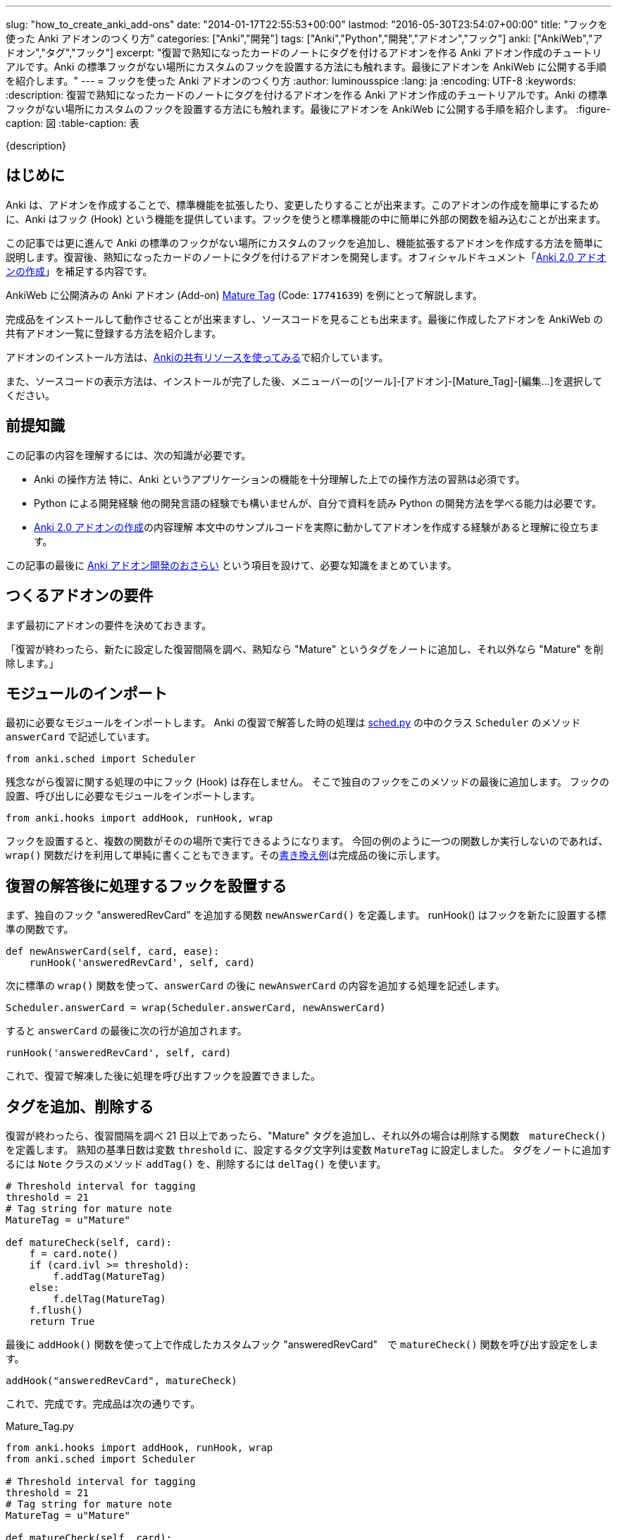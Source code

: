 ---
slug: "how_to_create_anki_add-ons"
date: "2014-01-17T22:55:53+00:00"
lastmod: "2016-05-30T23:54:07+00:00"
title: "フックを使った Anki アドオンのつくり方"
categories: ["Anki","開発"]
tags: ["Anki","Python","開発","アドオン","フック"]
anki: ["AnkiWeb","アドオン","タグ","フック"]
excerpt: "復習で熟知になったカードのノートにタグを付けるアドオンを作る Anki アドオン作成のチュートリアルです。Anki の標準フックがない場所にカスタムのフックを設置する方法にも触れます。最後にアドオンを AnkiWeb に公開する手順を紹介します。"
---
= フックを使った Anki アドオンのつくり方
:author: luminousspice
:lang: ja
:encoding: UTF-8
:keywords:
:description: 復習で熟知になったカードのノートにタグを付けるアドオンを作る Anki アドオン作成のチュートリアルです。Anki の標準フックがない場所にカスタムのフックを設置する方法にも触れます。最後にアドオンを AnkiWeb に公開する手順を紹介します。
:figure-caption: 図
:table-caption: 表

////
http://rightstuff.luminousspice.com/how_to_create_anki_add-ons/
////

{description}

== はじめに

Anki は、アドオンを作成することで、標準機能を拡張したり、変更したりすることが出来ます。このアドオンの作成を簡単にするために、Anki はフック (Hook) という機能を提供しています。フックを使うと標準機能の中に簡単に外部の関数を組み込むことが出来ます。

この記事では更に進んで Anki の標準のフックがない場所にカスタムのフックを追加し、機能拡張するアドオンを作成する方法を簡単に説明します。復習後、熟知になったカードのノートにタグを付けるアドオンを開発します。オフィシャルドキュメント「link:/anki2addons/[Anki 2.0 アドオンの作成]」を補足する内容です。

AnkiWeb に公開済みの Аnki アドオン (Add-on) link:https://ankiweb.net/shared/info/17741639[Mature Tag] (Code: `17741639`) を例にとって解説します。

完成品をインストールして動作させることが出来ますし、ソースコードを見ることも出来ます。最後に作成したアドオンを AnkiWeb の共有アドオン一覧に登録する方法を紹介します。

アドオンのインストール方法は、link:/how-to-use-shared-resources/[Ankiの共有リソースを使ってみる]で紹介しています。

また、ソースコードの表示方法は、インストールが完了した後、メニューバーの[ツール]-[アドオン]-[Mature_Tag]-[編集...]を選択してください。


== 前提知識

この記事の内容を理解するには、次の知識が必要です。

* Anki の操作方法
特に、Anki というアプリケーションの機能を十分理解した上での操作方法の習熟は必須です。

* Python による開発経験
他の開発言語の経験でも構いませんが、自分で資料を読み Python の開発方法を学べる能力は必要です。

* link:/anki2addons/[Anki 2.0 アドオンの作成]の内容理解
本文中のサンプルコードを実際に動かしてアドオンを作成する経験があると理解に役立ちます。

この記事の最後に link:/how_to_create_anki_add-ons/#review[Anki アドオン開発のおさらい] という項目を設けて、必要な知識をまとめています。

== つくるアドオンの要件

まず最初にアドオンの要件を決めておきます。

「復習が終わったら、新たに設定した復習間隔を調べ、熟知なら "Mature" というタグをノートに追加し、それ以外なら  "Mature" を削除します。」

== モジュールのインポート

最初に必要なモジュールをインポートします。
Anki の復習で解答した時の処理は link:https://github.com/dae/anki/blob/master/anki/sched.py[sched.py] の中のクラス `Scheduler` のメソッド `answerCard` で記述しています。

[source,python]
-----
from anki.sched import Scheduler
-----

残念ながら復習に関する処理の中にフック (Hook) は存在しません。
そこで独自のフックをこのメソッドの最後に追加します。
フックの設置、呼び出しに必要なモジュールをインポートします。

[source,python]
-----
from anki.hooks import addHook, runHook, wrap
-----

フックを設置すると、複数の関数がそのの場所で実行できるようになります。
今回の例のように一つの関数しか実行しないのであれば、`wrap()` 関数だけを利用して単純に書くこともできます。そのlink:/how_to_create_anki_add-ons/#wrap[書き換え例]は完成品の後に示します。

== 復習の解答後に処理するフックを設置する
((("フックの設置",sortas="フックノセッチ")))

まず、独自のフック "answeredRevCard" を追加する関数 `newAnswerCard()` を定義します。
runHook() はフックを新たに設置する標準の関数です。

[source,python]
-----
def newAnswerCard(self, card, ease):
    runHook('answeredRevCard', self, card)
-----

次に標準の `wrap()` 関数を使って、`answerCard` の後に `newAnswerCard` の内容を追加する処理を記述します。

[source,python]
-----
Scheduler.answerCard = wrap(Scheduler.answerCard, newAnswerCard)
-----

すると `answerCard` の最後に次の行が追加されます。

[source,python]
-----
runHook('answeredRevCard', self, card)
-----

これで、復習で解凍した後に処理を呼び出すフックを設置できました。

== タグを追加、削除する

復習が終わったら、復習間隔を調べ 21 日以上であったら、"Mature" タグを追加し、それ以外の場合は削除する関数　`matureCheck()` を定義します。
熟知の基準日数は変数 `threshold` に、設定するタグ文字列は変数 `MatureTag` に設定しました。
タグをノートに追加するには `Note` クラスのメソッド `addTag()` を、削除するには `delTag()` を使います。

[source,python]
-----
# Threshold interval for tagging
threshold = 21
# Tag string for mature note
MatureTag = u"Mature"

def matureCheck(self, card):
    f = card.note()
    if (card.ivl >= threshold):
        f.addTag(MatureTag)
    else:
        f.delTag(MatureTag)
    f.flush()
    return True
-----

最後に `addHook()` 関数を使って上で作成したカスタムフック "answeredRevCard"　で `matureCheck()` 関数を呼び出す設定をします。

[source,python]
-----
addHook("answeredRevCard", matureCheck)
-----

これで、完成です。完成品は次の通りです。

.Mature_Tag.py
[source,python]
-----
from anki.hooks import addHook, runHook, wrap
from anki.sched import Scheduler

# Threshold interval for tagging
threshold = 21
# Tag string for mature note
MatureTag = u"Mature"

def matureCheck(self, card):
    f = card.note()
    if (card.ivl >= threshold):
        f.addTag(MatureTag)
    else:
        f.delTag(MatureTag)
    f.flush()
    return True

def newAnswerCard(self, card, ease):
    runHook('answeredRevCard', self, card)

Scheduler.answerCard = wrap(Scheduler.answerCard, newAnswerCard)

addHook("answeredRevCard", matureCheck)
-----

[[wrap]]
== もっとかんたんに書く

フックを設置せずに `wrap()` 関数を使う方法を紹介しましょう。直接 `matureCheck` を指定します。

.変更箇所の差分表示　(- で始まる行を削除、+ で始まる行を追加)
[source,python]
-----
@@ -1,4 +1,4 @@
-from anki.hooks import addHook, runHook, wrap
+from anki.hooks import wrap
 from anki.sched import Scheduler
 
 # Threshold interval for tagging
@@ -6,7 +6,7 @@
 # Tag string for mature note
 MatureTag = u"Mature"
 
-def matureCheck(self, card):
+def matureCheck(self, card, ease):
     f = card.note()
     if (card.ivl >= threshold):
         f.addTag(MatureTag)
@@ -15,9 +15,4 @@
     f.flush()
     return True
 
-def newAnswerCard(self, card, ease):
-    runHook('anseweredRevCard', self, card)
-
-Scheduler.answerCard = wrap(Scheduler.answerCard, newAnswerCard)
-
-addHook("anseweredRevCard", matureCheck)
+Scheduler.answerCard = wrap(Scheduler.answerCard, matureCheck)
-----

AnkiWeb に公開済みの Аnki アドオン (Add-on) link:https://ankiweb.net/shared/info/17741639[Mature Tag] (Code: `17741639`) は、この簡略版を公開しています。

== ファイルの配置

完成したファイル Mature_Tag.py を動作させるには、`Documents/Anki/addons` フォルダの中に保存します。Anki を再起動すると、この Python スクリプトファイルを読み込みます。

アドオンが読み込まれるとメニューバーに [ツール]-[アドオン]-[Mature_Tag] という項目が追加されます。

== AnkiWeb の共有アドオン一覧に登録する

作成したアドオンを AnkiWeb に公開して、アドオン一覧に登録する方法を紹介します。
まず、link:https://ankiweb.net/shared/addons/[共有アドオン一覧]を開き、AnkiWeb にサインインします。

.共有アドオン一覧
image::/images/anki_addon_tutorial_1.png["アドオン一覧",width="60%"]

登録フォームは画面右上の [Upload Add-on] ボタンをクリックすると表示します。

.アドオン登録フォーム
image::/images/anki_addon_tutorial_2.png["登録フォーム",width="60%"]

このフォームでは次のように項目入力します。

* *Title:* アドオンの名前を入力します。アドオン一覧に表示する名前にになります。
* *File:* 登録したいアドオンの Python スクリプトを選択します。今回の例では `Mature_Tag.py` です。
* *Description* アドオンユーザーのためにアドオンの機能や使い方の説明を入力します。

入力が済んだら [Upload] を押すと登録できます。特に AnkiWeb に障害がなければ即座に公開されます。
登録したアドオンのページに移動します。

公開したアドオンのページの下にある [Update] ボタンを押すと登録内容の編集ができ、[Remove] ボタンを押すとアドオンを削除することができます。

.アドオンページ 編集、削除ボタン
image::/images/anki_addon_tutorial_3.png["アドオンページ 編集、削除ボタン"]


== まとめ

「Anki 2.0 アドオンの作成」で説明しているとおり、Anki が標準で用意しているフックを利用すると Anki の機能の修正や追加が簡単になります。フックが用意されていない箇所にも、この記事で紹介した方法で自分でカスタムのフックを自由に追加することができます。フックの使い方になれると Anki アドオン作成するを能力が向上し、Anki 自身の機能についても理解を深めることができます。

[[review]]
== 遺補: Anki アドオン開発のおさらい

Anki のアドオンは、Python スクリプトで記述し、`Documents/Anki/addons` フォルダの中に保存します。
Anki に Python インタープリタが含まれているため、アドオンの開発に Python のインストールは必要ありません。

Anki は起動時に `addons` フォルダの中の `.py` ファイルを読み込みます。
従って、新たにアドオンファイルを追加した場合、再起動して初めて機能するようになります。
なお、シフトキーを押したまま Anki を起動すると、アドオンファイルの読み込みは行いません。

Anki には、WordPress のようにフック (Hook) という機能を提供していて、標準機能を拡張したり、変更したりするアドオン開発が容易に出来ます。Anki 自身もたくさんのフックを利用しています。

アドオンをつくるために Anki が用意している関数は次の通りです。

.アドオン開発用関数
[frame="topbot",grid="rows",cols="1,4",options="header"]
|=====
|関数名|説明
|runHook|フックを実行する。値は返さない。
|runFilter|フィルターを実行し値を返す。
|addHook|フックを追加する。
|remHook|フックを削除する。
|wrap|既存の関数を上書きする。第3引数でオリジナルの関数の位置を指定。既定はオリジナルの後にカスタム関数を実行する。
|=====


フックを見つけるには、Anki のソースコードを　"runHook"、"runFilter" で検索します。Anki 2.0.36 現在 49 のフックが存在します。

フックの使い方を詳しく知るには、link:/anki2addons/[Anki 2.0 アドオンの作成]、および link:https://github.com/dae/anki/blob/master/anki/hooks.py[anki/hooks.py] をお読みください。

== 更新情報

2014/01/17: 初出 +
2016/05/04: 更新: サンプルファイルの保存場所を変更 +
2016/05/31: 更新: カスタムフックを設置しない方法について加筆 +
